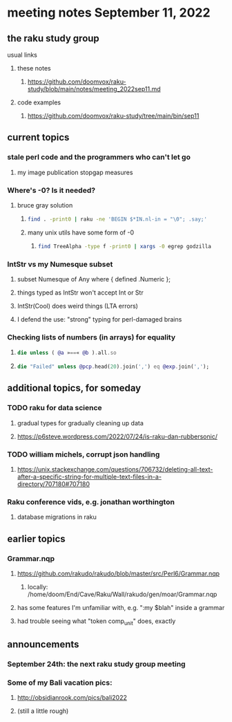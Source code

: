 * meeting notes September 11, 2022
** the raku study group
**** usual links
***** these notes
****** https://github.com/doomvox/raku-study/blob/main/notes/meeting_2022sep11.md
***** code examples
****** https://github.com/doomvox/raku-study/tree/main/bin/sep11

** current topics

*** stale perl code and the programmers who can't let go
**** my image publication stopgap measures

*** Where's -0?  Is it needed?
**** bruce gray solution
***** 
#+BEGIN_SRC sh
find . -print0 | raku -ne 'BEGIN $*IN.nl-in = "\0"; .say;'
#+END_SRC


***** many unix utils have some form of -0

****** 
#+BEGIN_SRC sh
find TreeAlpha -type f -print0 | xargs -0 egrep godzilla
#+END_SRC

*** IntStr vs my Numesque subset
**** subset Numesque of Any where { defined .Numeric };
**** things typed as IntStr won't accept Int or Str
**** IntStr(Cool) does weird things (LTA errors)
**** I defend the use: "strong" typing for perl-damaged brains

*** Checking lists of numbers (in arrays) for equality
**** 
#+BEGIN_SRC raku
die unless ( @a »==« @b ).all.so
#+END_SRC
**** 
#+BEGIN_SRC raku
die "Failed" unless @pcp.head(20).join(',') eq @exp.join(',');
#+END_SRC

** additional topics, for someday
*** TODO raku for data science  
**** gradual types for gradually cleaning up data
**** https://p6steve.wordpress.com/2022/07/24/is-raku-dan-rubbersonic/

*** TODO william michels, corrupt json handling
**** https://unix.stackexchange.com/questions/706732/deleting-all-text-after-a-specific-string-for-multiple-text-files-in-a-directory/707180#707180

*** Raku conference vids, e.g. jonathan worthington
**** database migrations in raku


** earlier topics

*** Grammar.nqp
**** https://github.com/rakudo/rakudo/blob/master/src/Perl6/Grammar.nqp
***** locally: /home/doom/End/Cave/Raku/Wall/rakudo/gen/moar/Grammar.nqp
**** has some features I'm unfamiliar with, e.g. ":my $blah" inside a grammar
**** had trouble seeing what "token comp_unit" does, exactly

** announcements 
*** September 24th: the next raku study group meeting
*** Some of my Bali vacation pics:
**** http://obsidianrook.com/pics/bali2022
**** (still a little rough)



